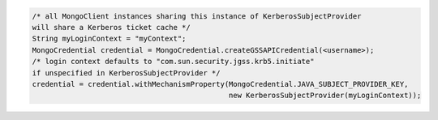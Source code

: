 .. code-block:: java

   /* all MongoClient instances sharing this instance of KerberosSubjectProvider
   will share a Kerberos ticket cache */
   String myLoginContext = "myContext";
   MongoCredential credential = MongoCredential.createGSSAPICredential(<username>);
   /* login context defaults to "com.sun.security.jgss.krb5.initiate"
   if unspecified in KerberosSubjectProvider */
   credential = credential.withMechanismProperty(MongoCredential.JAVA_SUBJECT_PROVIDER_KEY,
                                                 new KerberosSubjectProvider(myLoginContext));
